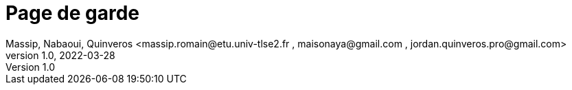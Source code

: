 =  Page de garde
Massip, Nabaoui, Quinveros <massip.romain@etu.univ-tlse2.fr , maisonaya@gmail.com , jordan.quinveros.pro@gmail.com>
v1.0, 2022-03-28
:toc:
:imagesdir: images

